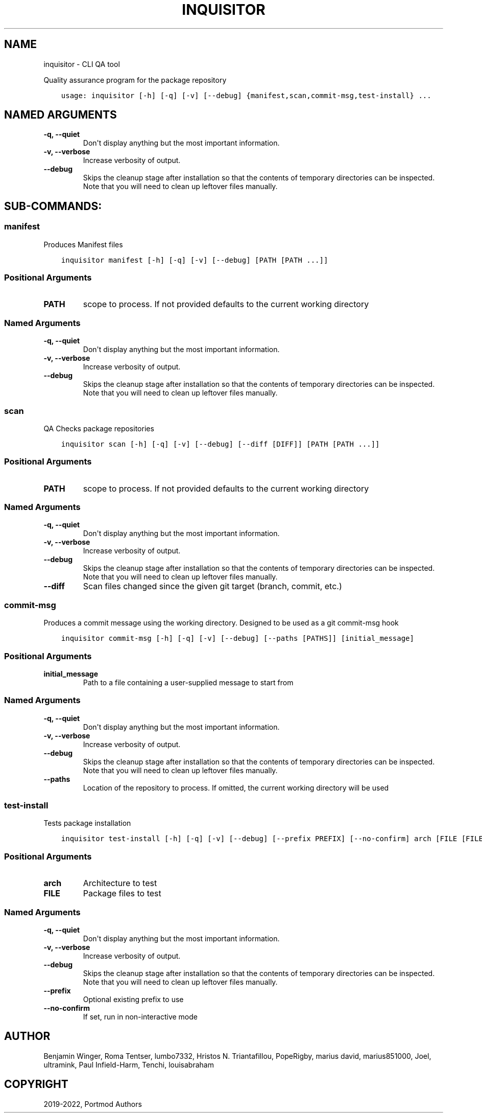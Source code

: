 .\" Man page generated from reStructuredText.
.
.
.nr rst2man-indent-level 0
.
.de1 rstReportMargin
\\$1 \\n[an-margin]
level \\n[rst2man-indent-level]
level margin: \\n[rst2man-indent\\n[rst2man-indent-level]]
-
\\n[rst2man-indent0]
\\n[rst2man-indent1]
\\n[rst2man-indent2]
..
.de1 INDENT
.\" .rstReportMargin pre:
. RS \\$1
. nr rst2man-indent\\n[rst2man-indent-level] \\n[an-margin]
. nr rst2man-indent-level +1
.\" .rstReportMargin post:
..
.de UNINDENT
. RE
.\" indent \\n[an-margin]
.\" old: \\n[rst2man-indent\\n[rst2man-indent-level]]
.nr rst2man-indent-level -1
.\" new: \\n[rst2man-indent\\n[rst2man-indent-level]]
.in \\n[rst2man-indent\\n[rst2man-indent-level]]u
..
.TH "INQUISITOR" "1" "May 30, 2022" "Portmod 2.3.5" "Portmod"
.SH NAME
inquisitor \- CLI QA tool
.sp
Quality assurance program for the package repository

.INDENT 0.0
.INDENT 3.5
.sp
.nf
.ft C
usage: inquisitor [\-h] [\-q] [\-v] [\-\-debug] {manifest,scan,commit\-msg,test\-install} ...
.ft P
.fi
.UNINDENT
.UNINDENT
.SH NAMED ARGUMENTS
.INDENT 0.0
.TP
.B \-q, \-\-quiet
Don\(aqt display anything but the most important information.
.TP
.B \-v, \-\-verbose
Increase verbosity of output.
.TP
.B \-\-debug
Skips the cleanup stage after installation so that the contents of temporary directories can be inspected.
Note that you will need to clean up leftover files manually.
.UNINDENT
.SH SUB-COMMANDS:
.SS manifest
.sp
Produces Manifest files
.INDENT 0.0
.INDENT 3.5
.sp
.nf
.ft C
inquisitor manifest [\-h] [\-q] [\-v] [\-\-debug] [PATH [PATH ...]]
.ft P
.fi
.UNINDENT
.UNINDENT
.SS Positional Arguments
.INDENT 0.0
.TP
.B PATH
scope to process. If not provided defaults to the current working directory
.UNINDENT
.SS Named Arguments
.INDENT 0.0
.TP
.B \-q, \-\-quiet
Don\(aqt display anything but the most important information.
.TP
.B \-v, \-\-verbose
Increase verbosity of output.
.TP
.B \-\-debug
Skips the cleanup stage after installation so that the contents of temporary directories can be inspected.
Note that you will need to clean up leftover files manually.
.UNINDENT
.SS scan
.sp
QA Checks package repositories
.INDENT 0.0
.INDENT 3.5
.sp
.nf
.ft C
inquisitor scan [\-h] [\-q] [\-v] [\-\-debug] [\-\-diff [DIFF]] [PATH [PATH ...]]
.ft P
.fi
.UNINDENT
.UNINDENT
.SS Positional Arguments
.INDENT 0.0
.TP
.B PATH
scope to process. If not provided defaults to the current working directory
.UNINDENT
.SS Named Arguments
.INDENT 0.0
.TP
.B \-q, \-\-quiet
Don\(aqt display anything but the most important information.
.TP
.B \-v, \-\-verbose
Increase verbosity of output.
.TP
.B \-\-debug
Skips the cleanup stage after installation so that the contents of temporary directories can be inspected.
Note that you will need to clean up leftover files manually.
.TP
.B \-\-diff
Scan files changed since the given git target (branch, commit, etc.)
.UNINDENT
.SS commit\-msg
.sp
Produces a commit message using the working directory. Designed to be used as a git commit\-msg hook
.INDENT 0.0
.INDENT 3.5
.sp
.nf
.ft C
inquisitor commit\-msg [\-h] [\-q] [\-v] [\-\-debug] [\-\-paths [PATHS]] [initial_message]
.ft P
.fi
.UNINDENT
.UNINDENT
.SS Positional Arguments
.INDENT 0.0
.TP
.B initial_message
Path to a file containing a user\-supplied message to start from
.UNINDENT
.SS Named Arguments
.INDENT 0.0
.TP
.B \-q, \-\-quiet
Don\(aqt display anything but the most important information.
.TP
.B \-v, \-\-verbose
Increase verbosity of output.
.TP
.B \-\-debug
Skips the cleanup stage after installation so that the contents of temporary directories can be inspected.
Note that you will need to clean up leftover files manually.
.TP
.B \-\-paths
Location of the repository to process. If omitted, the current working directory will be used
.UNINDENT
.SS test\-install
.sp
Tests package installation
.INDENT 0.0
.INDENT 3.5
.sp
.nf
.ft C
inquisitor test\-install [\-h] [\-q] [\-v] [\-\-debug] [\-\-prefix PREFIX] [\-\-no\-confirm] arch [FILE [FILE ...]]
.ft P
.fi
.UNINDENT
.UNINDENT
.SS Positional Arguments
.INDENT 0.0
.TP
.B arch
Architecture to test
.TP
.B FILE
Package files to test
.UNINDENT
.SS Named Arguments
.INDENT 0.0
.TP
.B \-q, \-\-quiet
Don\(aqt display anything but the most important information.
.TP
.B \-v, \-\-verbose
Increase verbosity of output.
.TP
.B \-\-debug
Skips the cleanup stage after installation so that the contents of temporary directories can be inspected.
Note that you will need to clean up leftover files manually.
.TP
.B \-\-prefix
Optional existing prefix to use
.TP
.B \-\-no\-confirm
If set, run in non\-interactive mode
.UNINDENT
.SH AUTHOR
Benjamin Winger, Roma Tentser, lumbo7332, Hristos N. Triantafillou, PopeRigby, marius david, marius851000, Joel, ultramink, Paul Infield-Harm, Tenchi, louisabraham
.SH COPYRIGHT
2019-2022, Portmod Authors
.\" Generated by docutils manpage writer.
.
